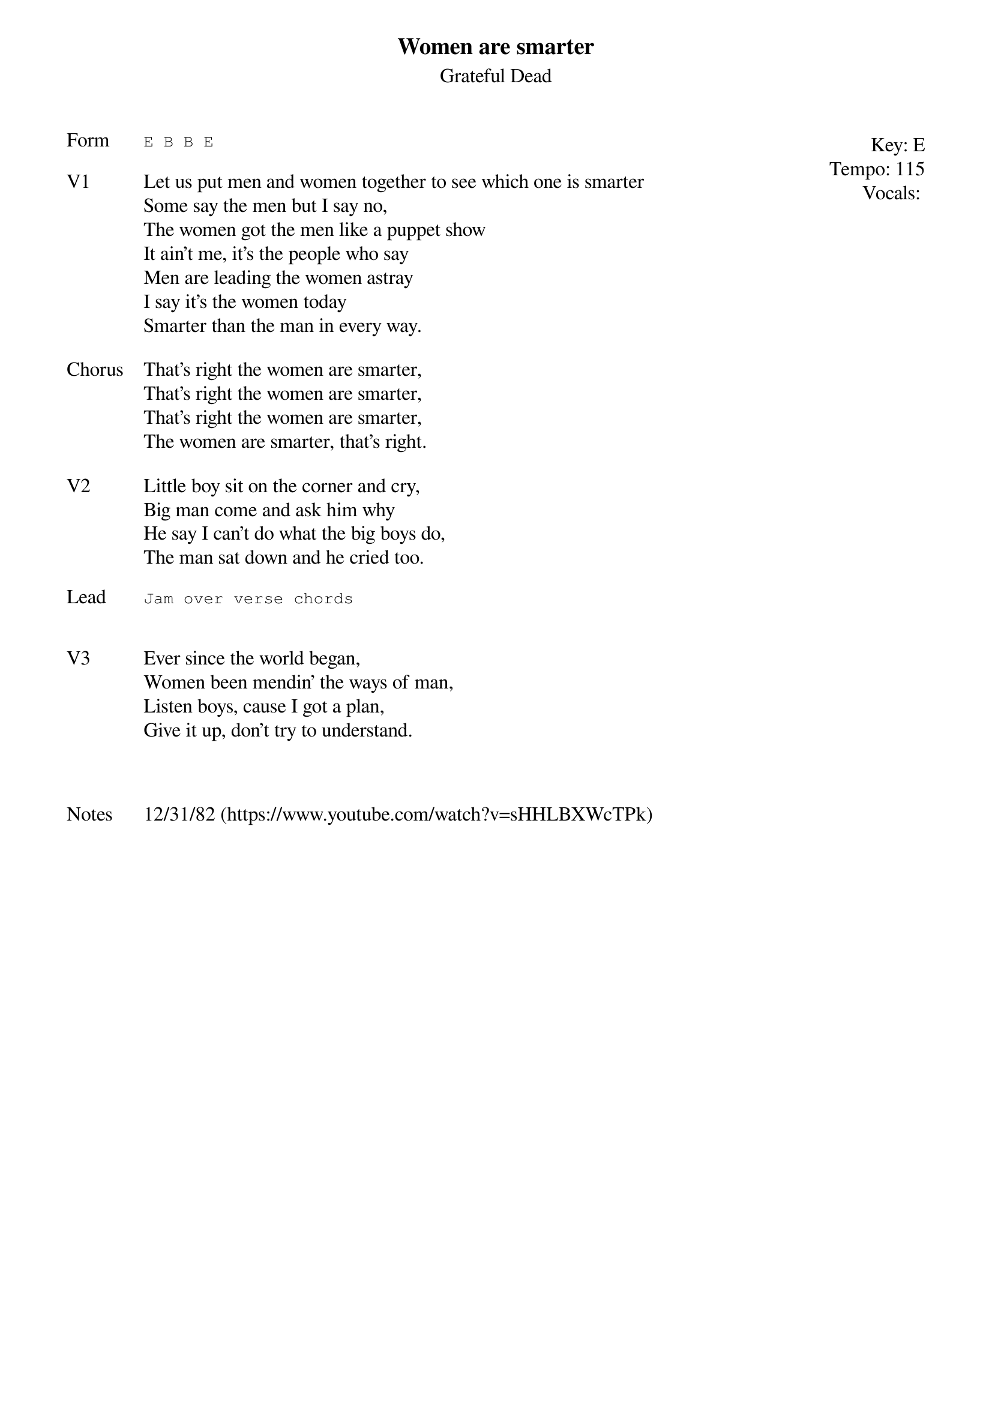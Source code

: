 {t:Women are smarter}
{st: Grateful Dead}
{key: E}
{tempo: 115}
{meta: vocals JM}
{meta: timing 10min}

{start_of_textblock label="" flush="right" anchor="line" x="100%"}
Key: %{key}
Tempo: %{tempo}
Vocals: %{vocals}
{end_of_textblock}
{sot: Form}
E B B E
{eot}

{sov: V1}
Let us put men and women together to see which one is smarter
Some say the men but I say no,
The women got the men like a puppet show
It ain't me, it's the people who say
Men are leading the women astray
I say it's the women today
Smarter than the man in every way.
{eov}

{sov: Chorus}
That's right the women are smarter,
That's right the women are smarter,
That's right the women are smarter,
The women are smarter, that's right.
{eov}

{sov: V2}
Little boy sit on the corner and cry,
Big man come and ask him why
He say I can't do what the big boys do,
The man sat down and he cried too.
{eov}

{sot: Lead}
Jam over verse chords
{eot}


{sov: V3}
Ever since the world began,
Women been mendin' the ways of man,
Listen boys, cause I got a plan,
Give it up, don't try to understand.
{eov}



{sov: Notes}
12/31/82 (https://www.youtube.com/watch?v=sHHLBXWcTPk)
{eov}
